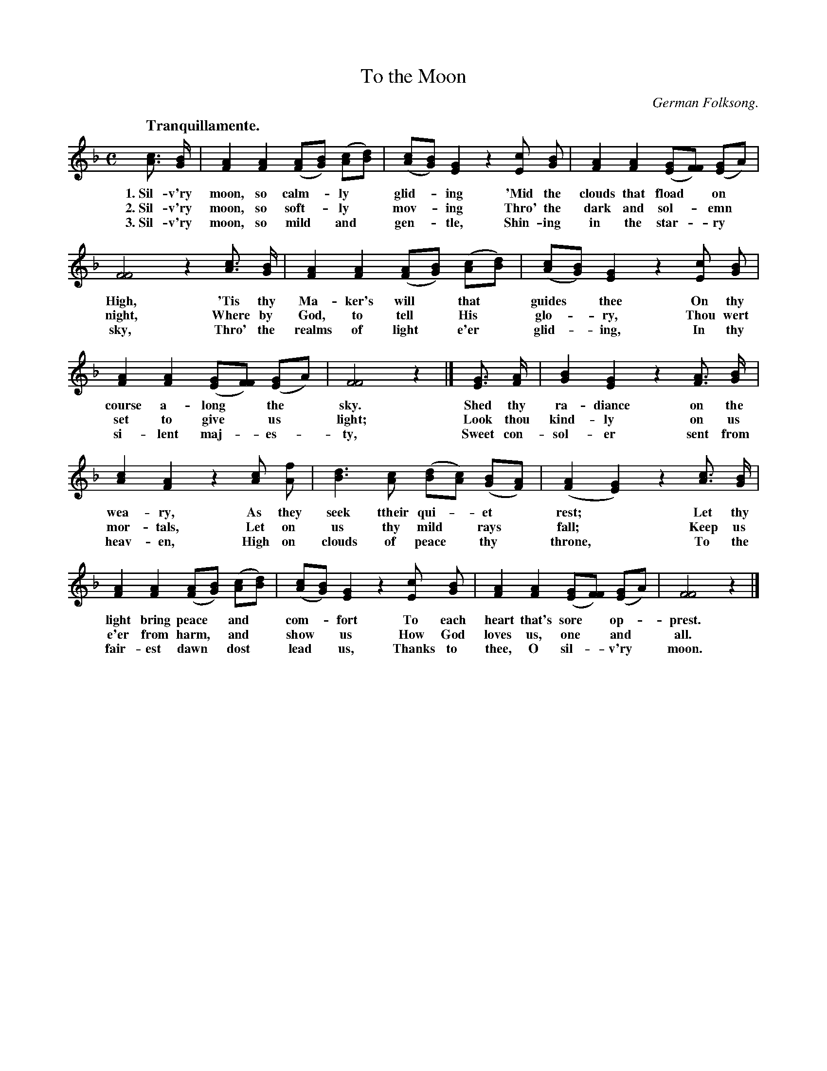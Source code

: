 X: 200
T: To the Moon
O: German Folksong.
Q: "Tranquillamente."
%R: march
B: "The Everyday Song Book", 1927
F: http://www.library.pitt.edu/happybirthday/pdf/The_Everyday_Song_Book.pdf
Z: 2016 John Chambers <jc:trillian.mit.edu>
N: In bar 6, the [cE] chord has only a part of a tail, but it's needed to get the rhythm right.
M: C
L: 1/8
K: F
%%continueall
% - - - - - - - - - - - - - - - - - - - - - - - - - - - - -
[cA]> [BG] | [A2F2] [A2F2] ([AF][BG]) ([cA][dB]) | ([cA][BG]) [G2E2] z2 [cE] [BG] |
w: 1.~Sil-v'ry moon, so calm-*ly* glid-*ing 'Mid the
w: 2.~Sil-v'ry moon, so soft-*ly* mov-*ing Thro' the
w: 3.~Sil-v'ry moon, so mild* and* gen-*tle, Shin-ing
%
[A2F2] [A2F2] ([GE][FF]) ([GE2]A) | [F4F4] z2 [cA]> [BG] | [A2F2] [A2F2] ([AF][BG]) ([cA][dB]) |
w: clouds that fload* on* High, 'Tis thy Ma-ker's will* that*
w: dark and sol-*emn* night, Where by God, to tell* His*
w: in the star-*ry* sky, Thro' the realms of light* e'er*
%
([cA][BG]) [G2E2] z2 [cE] [BG] | [A2F2] [A2F2] ([GE][FF]) ([GE2]A) | [F4F4] z2 |]
w: guides* thee On thy course a-long* the* sky.
w: glo-*ry, Thou wert set to give* us* light;
w: glid-*ing, In thy si-lent maj-*es-*ty,
%
[GE]> [AF] | [B2G2] [G2E2] z2 [AF]> [BG] | [c2A2] [A2F2] z2 [cA] [fA] |
w: Shed thy ra-diance on the wea-ry, As they
w: Look thou kind-ly on us mor-tals, Let on
w: Sweet con-sol-er sent from heav-en, High on
%
[d3B3] [cA] ([dB][cA]) ([BG][AF]) | ([A2F2] [G2E2]) z2 [cA]> [BG] | [A2F2] [A2F2] ([AF][BG]) ([cA][dB]) |
w: seek ttheir qui-*et* rest;* Let thy light bring peace* and*
w: us thy mild* rays* fall;* Keep us e'er from harm,* and*
w: clouds of peace* thy* throne,* To the fair-est dawn* dost*
%
([cA][BG]) [G2E2] z2 [cE] [BG] | [A2F2] [A2F2] ([GE][FF]) ([GE2]A) | [F4F4] z2 |]
w: com-*fort To each heart that's sore* op-*prest.
w: show* us How God loves us, one* and* all.
w: lead* us, Thanks to thee, O sil-*v'ry* moon.
% - - - - - - - - - - - - - - - - - - - - - - - - - - - - -
